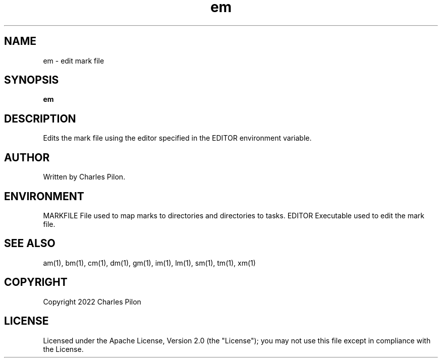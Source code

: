 .TH em 1 "16 January 2022" "markdir 2.0.0"
.SH NAME
em - edit mark file
.SH SYNOPSIS
.B em
.B
.SH DESCRIPTION
Edits the mark file using the editor specified in the EDITOR environment variable.
.SH AUTHOR
Written by Charles Pilon.
.SH ENVIRONMENT
MARKFILE  File used to map marks to directories and directories to tasks.
EDITOR    Executable used to edit the mark file.
.SH SEE ALSO
am(1), bm(1), cm(1), dm(1), gm(1), im(1), lm(1), sm(1), tm(1), xm(1)
.SH COPYRIGHT
Copyright 2022 Charles Pilon
.SH LICENSE
Licensed under the Apache License, Version 2.0 (the "License"); you may not use this file except in compliance with the License.
